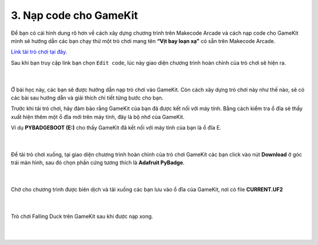 3. Nạp code cho GameKit 
=============================

Để bạn có cái hình dung rõ hơn về cách xây dựng chương trình trên Makecode Arcade và cách nạp code cho GameKit mình sẽ hướng dẫn các bạn chạy thử một trò chơi mang tên **“Vịt bay loạn xạ”** có sẵn trên Makecode Arcade.

`Link tải trò chơi tại đây. <https://arcade.makecode.com/06042-66270-49137-36569>`_

Sau khi bạn truy cập link bạn chọn ``Edit code``, lúc này giao diện chương trình hoàn chỉnh của trò chơi sẽ hiện ra.

    .. image:: images/17.png
        :width: 800px
        :align: center 
    |
Ở bài học này, các bạn sẽ được hướng dẫn nạp trò chơi vào GameKit. Còn cách xây dựng trò chơi này như thế nào, sẽ có các bài sau hướng dẫn và giải thích chi tiết từng bước cho bạn.

Trước khi tải trò chơi, hãy đảm bảo rằng GameKit của bạn đã được kết nối với máy tính. Bằng cách kiểm tra ổ đĩa sẽ thấy xuất hiện thêm một ổ đĩa mới trên máy tính, đây là bộ nhớ của GameKit.

Ví dụ **PYBADGEBOOT (E:)** cho thấy GameKit đã kết nối với máy tính của bạn là ổ đĩa E.

    .. image:: images/18.png
        :width: 800px
        :align: center 
    |
Để tải trò chơi xuống, tại giao diện chương trình hoàn chỉnh của trò chơi GameKit các bạn click vào nút **Download** ở góc trái màn hình, sau đó chọn phần cứng tương thích là **Adafruit PyBadge**.

    .. image:: images/19.png
        :width: 1000px
        :align: center 
    |
Chờ cho chương trình được biên dịch và tải xuống các bạn lưu vào ổ đĩa của GameKit, nơi có file **CURRENT.UF2**

    .. image:: images/20.png
        :width: 1000px
        :align: center 
    |
Trò chơi Falling Duck trên GameKit sau khi được nạp xong.

    .. image:: images/21.png
        :width: 800px
        :align: center 
    |











